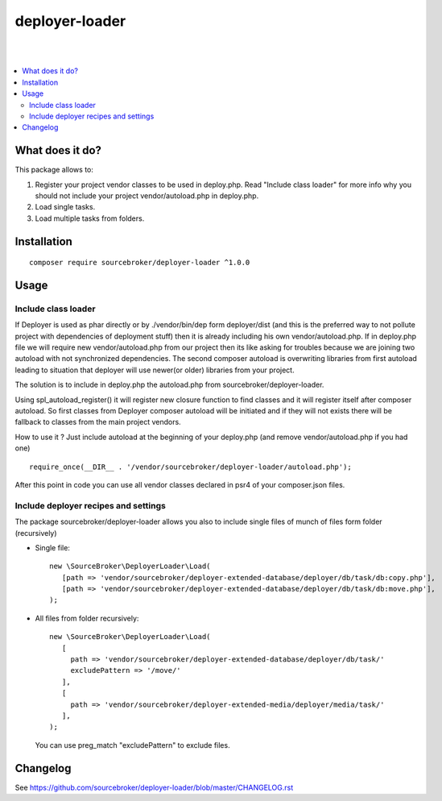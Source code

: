 deployer-loader
===============
|

.. image:: http://img.shields.io/packagist/v/sourcebroker/deployer-loader.svg?style=flat
   :target: https://packagist.org/packages/sourcebroker/deployer-loader

.. image:: https://img.shields.io/badge/license-MIT-blue.svg?style=flat
   :target: https://packagist.org/packages/sourcebroker/deployer-loader

|

.. contents:: :local:

What does it do?
----------------

This package allows to:

1. Register your project vendor classes to be used in deploy.php. Read "Include class loader" for more info why you
   should not include your project vendor/autoload.php in deploy.php.
2. Load single tasks.
3. Load multiple tasks from folders.

Installation
------------
::

  composer require sourcebroker/deployer-loader ^1.0.0


Usage
-----

Include class loader
++++++++++++++++++++

If Deployer is used as phar directly or by ./vendor/bin/dep form deployer/dist (and this is the preferred way to not
pollute project with dependencies of deployment stuff) then it is already including his own vendor/autoload.php. If in
deploy.php file we will require new vendor/autoload.php from our project then its like asking for troubles because we
are joining two autoload with not synchronized dependencies. The second composer autoload is overwriting libraries from
first autoload leading to situation that deployer will use newer(or older) libraries from your project.

The solution is to include in deploy.php the autoload.php from sourcebroker/deployer-loader.

Using spl_autoload_register() it will register new closure function to find classes and it will register itself after
composer autoload. So first classes from Deployer composer autoload will be initiated and if they will not exists
there will be fallback to classes from the main project vendors.

How to use it ? Just include autoload at the beginning of your deploy.php (and remove vendor/autoload.php if you had one)
::

  require_once(__DIR__ . '/vendor/sourcebroker/deployer-loader/autoload.php');


After this point in code you can use all vendor classes declared in psr4 of your composer.json files.


Include deployer recipes and settings
+++++++++++++++++++++++++++++++++++++

The package sourcebroker/deployer-loader allows you also to include single files of munch of files form folder
(recursively)

- Single file:

  ::

   new \SourceBroker\DeployerLoader\Load(
      [path => 'vendor/sourcebroker/deployer-extended-database/deployer/db/task/db:copy.php'],
      [path => 'vendor/sourcebroker/deployer-extended-database/deployer/db/task/db:move.php'],
   );

- All files from folder recursively:

  ::

   new \SourceBroker\DeployerLoader\Load(
      [
        path => 'vendor/sourcebroker/deployer-extended-database/deployer/db/task/'
        excludePattern => '/move/'
      ],
      [
        path => 'vendor/sourcebroker/deployer-extended-media/deployer/media/task/'
      ],
   );

  You can use preg_match "excludePattern" to exclude files.


Changelog
---------

See https://github.com/sourcebroker/deployer-loader/blob/master/CHANGELOG.rst

